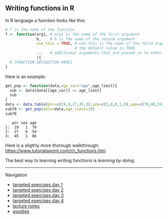 ** Writing functions in R

In R language a function looks like this:

#+BEGIN_SRC R  :results output raw  :exports code  :session *R* :cache yes :eval never
# f is the name of the function
f <- function(arg1, # arg1 is the name of the first argument
              b,    # b is the name of the second argument
              use_this = TRUE, # use_this is the name of the third argument
                               # the default value is TRUE
              ...   # additional arguments that are passed on to other functions
              ){
  # [FUNCTION DEFINITION HERE]
}
#+END_SRC

Here is an example:

#+BEGIN_SRC R  :results output :exports both  :session *R* :cache yes  
get_pop <- function(data,age_var="age",age_limit){
  sub <- data[data[[age_var]] <= age_limit]
  sub
}
data <- data.table(pnr=c(19,9,27,45,3),sex=c(1,0,0,1,0),age=c(70,86,54,66,71))
sub70 <- get_pop(data=data,age_limit=70)
sub70
#+END_SRC

:    pnr sex age
: 1:  19   1  70
: 2:  27   0  54
: 3:  45   1  66

Here is a sligthly more thorough walkthrough:
https://www.tutorialspoint.com/r/r_functions.htm

The best way to learning writing functions is /learning by doing/.



# Footer:
------------------------------------------------------------------------------------------------------
**** Navigation
- [[https://github.com/tagteam/registerTargets/blob/main/exercises/targeted-exercises-day1.org][targeted exercises day 1]]
- [[https://github.com/tagteam/registerTargets/blob/main/exercises/targeted-exercises-day2.org][targeted exercises day 2]]
- [[https://github.com/tagteam/registerTargets/blob/main/exercises/targeted-exercises-day3.org][targeted exercises day 3]]
- [[https://github.com/tagteam/registerTargets/blob/main/exercises/targeted-exercises-day4.org][targeted exercises day 4]]
- [[https://github.com/tagteam/registerTargets/blob/main/lecturenotes][lecture notes]]
- [[https://github.com/tagteam/registerTargets/blob/main/exercises/goodies][goodies]]
